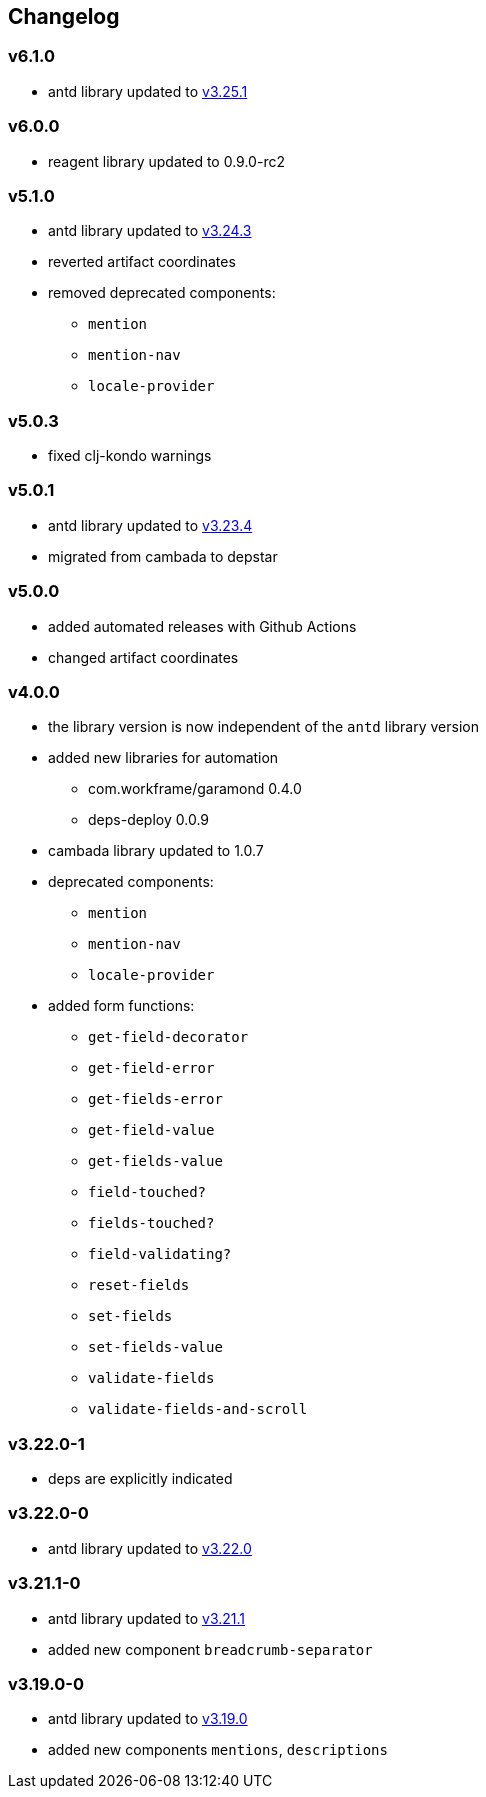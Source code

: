 == Changelog

=== v6.1.0

* antd library updated to https://ant.design/changelog#3.25.1[v3.25.1]

=== v6.0.0

* reagent library updated to 0.9.0-rc2

=== v5.1.0

* antd library updated to https://ant.design/changelog#3.24.3[v3.24.3]
* reverted artifact coordinates
* removed deprecated components:
** `mention`
** `mention-nav`
** `locale-provider`

=== v5.0.3

* fixed clj-kondo warnings

=== v5.0.1

* antd library updated to https://ant.design/changelog#3.23.4[v3.23.4]
* migrated from cambada to depstar

=== v5.0.0

* added automated releases with Github Actions
* changed artifact coordinates

=== v4.0.0

* the library version is now independent of the `antd` library version
* added new libraries for automation
** com.workframe/garamond 0.4.0
** deps-deploy 0.0.9
* cambada library updated to 1.0.7
* deprecated components:
** `mention`
** `mention-nav`
** `locale-provider`
* added form functions:
** `get-field-decorator`
** `get-field-error`
** `get-fields-error`
** `get-field-value`
** `get-fields-value`
** `field-touched?`
** `fields-touched?`
** `field-validating?`
** `reset-fields`
** `set-fields`
** `set-fields-value`
** `validate-fields`
** `validate-fields-and-scroll`

=== v3.22.0-1

* deps are explicitly indicated

=== v3.22.0-0

* antd library updated to https://ant.design/changelog#3.22.0[v3.22.0]

=== v3.21.1-0

* antd library updated to https://ant.design/changelog#3.21.1[v3.21.1]
* added new component `breadcrumb-separator`

=== v3.19.0-0

* antd library updated to https://ant.design/changelog#3.19.0[v3.19.0]
* added new components `mentions`, `descriptions`
